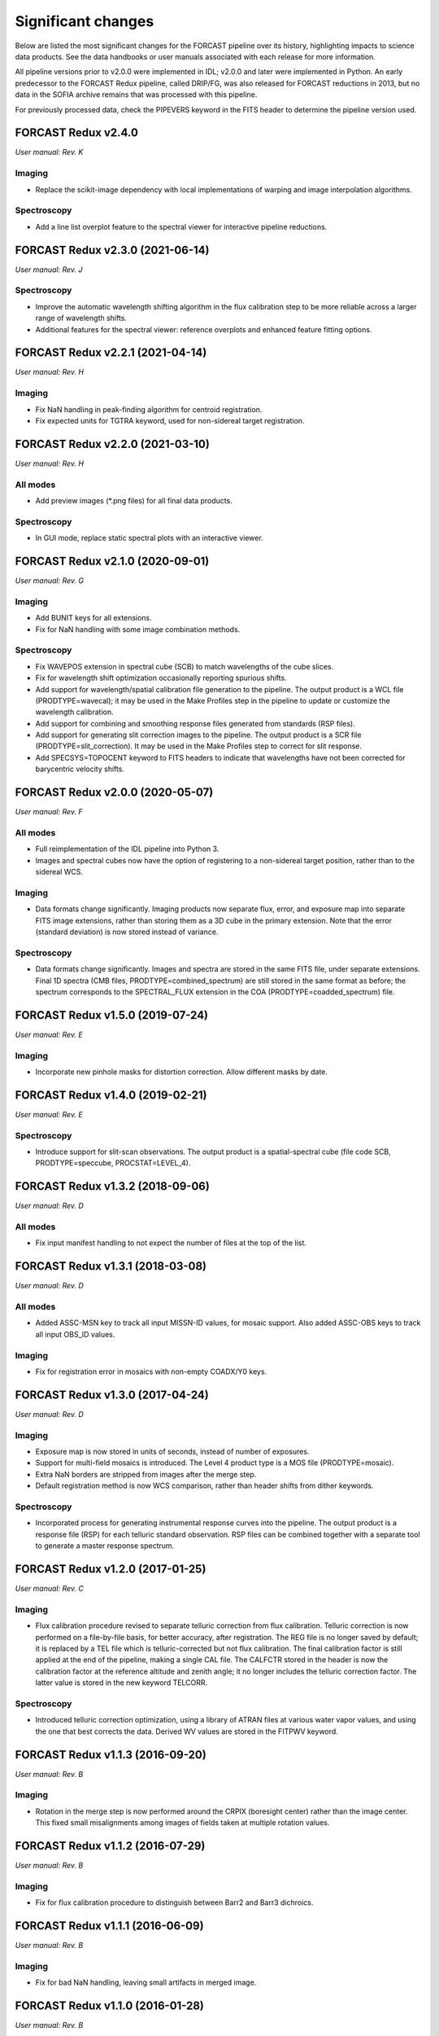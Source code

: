
Significant changes
-------------------
Below are listed the most significant changes for the FORCAST pipeline
over its history, highlighting impacts to science data products.
See the data handbooks or user manuals associated with each release
for more information.

All pipeline versions prior to v2.0.0 were implemented in IDL;
v2.0.0 and later were implemented in Python.  An early predecessor to the
FORCAST Redux pipeline, called DRIP/FG, was also released for FORCAST
reductions in 2013, but no data in the SOFIA archive remains that was
processed with this pipeline.

For previously processed data, check the PIPEVERS keyword in the
FITS header to determine the pipeline version used.


FORCAST Redux v2.4.0
~~~~~~~~~~~~~~~~~~~~
*User manual: Rev. K*

Imaging
^^^^^^^
- Replace the scikit-image dependency with local implementations of warping
  and image interpolation algorithms.

Spectroscopy
^^^^^^^^^^^^
- Add a line list overplot feature to the spectral viewer for interactive
  pipeline reductions.


FORCAST Redux v2.3.0 (2021-06-14)
~~~~~~~~~~~~~~~~~~~~~~~~~~~~~~~~~
*User manual: Rev. J*

Spectroscopy
^^^^^^^^^^^^
- Improve the automatic wavelength shifting algorithm in the flux
  calibration step to be more reliable across a larger range of
  wavelength shifts.
- Additional features for the spectral viewer: reference overplots
  and enhanced feature fitting options.


FORCAST Redux v2.2.1 (2021-04-14)
~~~~~~~~~~~~~~~~~~~~~~~~~~~~~~~~~
*User manual: Rev. H*

Imaging
^^^^^^^
- Fix NaN handling in peak-finding algorithm for centroid registration.
- Fix expected units for TGTRA keyword, used for non-sidereal target
  registration.


FORCAST Redux v2.2.0 (2021-03-10)
~~~~~~~~~~~~~~~~~~~~~~~~~~~~~~~~~
*User manual: Rev. H*

All modes
^^^^^^^^^
- Add preview images (\*.png files) for all final data products.

Spectroscopy
^^^^^^^^^^^^
- In GUI mode, replace static spectral plots with an interactive viewer.


FORCAST Redux v2.1.0 (2020-09-01)
~~~~~~~~~~~~~~~~~~~~~~~~~~~~~~~~~
*User manual: Rev. G*

Imaging
^^^^^^^
- Add BUNIT keys for all extensions.
- Fix for NaN handling with some image combination methods.

Spectroscopy
^^^^^^^^^^^^
- Fix WAVEPOS extension in spectral cube (SCB) to match wavelengths
  of the cube slices.
- Fix for wavelength shift optimization occasionally reporting spurious
  shifts.
- Add support for wavelength/spatial calibration file generation
  to the pipeline.  The output product is a WCL file (PRODTYPE=wavecal);
  it may be used in the Make Profiles step in the pipeline to update or
  customize the wavelength calibration.
- Add support for combining and smoothing response files generated
  from standards (RSP files).
- Add support for generating slit correction images to the pipeline.
  The output product is a SCR file (PRODTYPE=slit_correction). It
  may be used in the Make Profiles step to correct for slit response.
- Add SPECSYS=TOPOCENT keyword to FITS headers to indicate that wavelengths
  have not been corrected for barycentric velocity shifts.

FORCAST Redux v2.0.0 (2020-05-07)
~~~~~~~~~~~~~~~~~~~~~~~~~~~~~~~~~
*User manual: Rev. F*

All modes
^^^^^^^^^
- Full reimplementation of the IDL pipeline into Python 3.
- Images and spectral cubes now have the option of registering to
  a non-sidereal target position, rather than to the sidereal
  WCS.

Imaging
^^^^^^^
- Data formats change significantly.  Imaging products now separate
  flux, error, and exposure map into separate FITS image extensions,
  rather than storing them as a 3D cube in the primary extension.
  Note that the error (standard deviation) is now stored instead of
  variance.

Spectroscopy
^^^^^^^^^^^^
- Data formats change significantly.  Images and spectra are stored
  in the same FITS file, under separate extensions.  Final 1D spectra
  (CMB files, PRODTYPE=combined_spectrum) are still stored in the
  same format as before; the spectrum corresponds to the SPECTRAL_FLUX
  extension in the COA (PRODTYPE=coadded_spectrum) file.

FORCAST Redux v1.5.0 (2019-07-24)
~~~~~~~~~~~~~~~~~~~~~~~~~~~~~~~~~
*User manual: Rev. E*

Imaging
^^^^^^^
- Incorporate new pinhole masks for distortion correction. Allow
  different masks by date.

FORCAST Redux v1.4.0 (2019-02-21)
~~~~~~~~~~~~~~~~~~~~~~~~~~~~~~~~~
*User manual: Rev. E*

Spectroscopy
^^^^^^^^^^^^
- Introduce support for slit-scan observations.  The output product
  is a spatial-spectral cube (file code SCB, PRODTYPE=speccube,
  PROCSTAT=LEVEL_4).

FORCAST Redux v1.3.2 (2018-09-06)
~~~~~~~~~~~~~~~~~~~~~~~~~~~~~~~~~
*User manual: Rev. D*

All modes
^^^^^^^^^
- Fix input manifest handling to not expect the number of files at
  the top of the list.

FORCAST Redux v1.3.1 (2018-03-08)
~~~~~~~~~~~~~~~~~~~~~~~~~~~~~~~~~
*User manual: Rev. D*

All modes
^^^^^^^^^
- Added ASSC-MSN key to track all input MISSN-ID values, for mosaic
  support.  Also added ASSC-OBS keys to track all input OBS_ID values.

Imaging
^^^^^^^
- Fix for registration error in mosaics with non-empty COADX/Y0 keys.


FORCAST Redux v1.3.0 (2017-04-24)
~~~~~~~~~~~~~~~~~~~~~~~~~~~~~~~~~
*User manual: Rev. D*

Imaging
^^^^^^^
- Exposure map is now stored in units of seconds, instead of
  number of exposures.
- Support for multi-field mosaics is introduced. The Level 4 product
  type is a MOS file (PRODTYPE=mosaic).
- Extra NaN borders are stripped from images after the merge step.
- Default registration method is now WCS comparison, rather than
  header shifts from dither keywords.

Spectroscopy
^^^^^^^^^^^^
- Incorporated process for generating instrumental response curves
  into the pipeline.  The output product is a response file (RSP)
  for each telluric standard observation.  RSP files can be combined
  together with a separate tool to generate a master response spectrum.

FORCAST Redux v1.2.0 (2017-01-25)
~~~~~~~~~~~~~~~~~~~~~~~~~~~~~~~~~
*User manual: Rev. C*

Imaging
^^^^^^^
- Flux calibration procedure revised to separate telluric correction
  from flux calibration.  Telluric correction is now performed on a
  file-by-file basis, for better accuracy, after registration.  The
  REG file is no longer saved by default; it is replaced by a TEL file
  which is telluric-corrected but not flux calibration.  The final
  calibration factor is still applied at the end of the pipeline, making
  a single CAL file.  The CALFCTR stored in the header is now the
  calibration factor at the reference altitude and zenith angle; it no
  longer includes the telluric correction factor.  The latter value is
  stored in the new keyword TELCORR.

Spectroscopy
^^^^^^^^^^^^
- Introduced telluric correction optimization, using a library of
  ATRAN files at various water vapor values, and using the one that
  best corrects the data. Derived WV values are stored in the FITPWV
  keyword.

FORCAST Redux v1.1.3 (2016-09-20)
~~~~~~~~~~~~~~~~~~~~~~~~~~~~~~~~~
*User manual: Rev. B*

Imaging
^^^^^^^
- Rotation in the merge step is now performed around the CRPIX
  (boresight center) rather than the image center.  This fixed small
  misalignments among images of fields taken at multiple rotation values.

FORCAST Redux v1.1.2 (2016-07-29)
~~~~~~~~~~~~~~~~~~~~~~~~~~~~~~~~~
*User manual: Rev. B*

Imaging
^^^^^^^
- Fix for flux calibration procedure to distinguish between
  Barr2 and Barr3 dichroics.

FORCAST Redux v1.1.1 (2016-06-09)
~~~~~~~~~~~~~~~~~~~~~~~~~~~~~~~~~
*User manual: Rev. B*

Imaging
^^^^^^^
- Fix for bad NaN handling, leaving small artifacts in merged image.

FORCAST Redux v1.1.0 (2016-01-28)
~~~~~~~~~~~~~~~~~~~~~~~~~~~~~~~~~
*User manual: Rev. B*

Imaging
^^^^^^^
- Flux calibration factors are now applied to data arrays to
  convert them to physical units (Jy).  The calibrated data product
  has file code CAL (PRODTYPE=calibrated).  COA files are no longer
  designated Level 3, even if their headers contain calibration
  factors.
- Border-padding around valid imaging data now has NaN value instead
  of 0.

FORCAST Redux v1.0.8 (2015-10-06)
~~~~~~~~~~~~~~~~~~~~~~~~~~~~~~~~~
*User manual: Rev. A*

Spectroscopy
^^^^^^^^^^^^
- Bug fix for plot generation in headless mode.

FORCAST Redux v1.0.7 (2015-09-03)
~~~~~~~~~~~~~~~~~~~~~~~~~~~~~~~~~
*User manual: Rev. A*

All modes
^^^^^^^^^
- Handle DETCHAN keyword set to SW/LW instead of 0/1.

Imaging
^^^^^^^
- Apply average calibration factors to standards, instead of derived
  value from photometry

FORCAST Redux v1.0.6 (2015-06-26)
~~~~~~~~~~~~~~~~~~~~~~~~~~~~~~~~~
*User manual: Rev. A*

Imaging
^^^^^^^
- Fix for negative values in variance plane.
- Stop re-doing photometry for standards when applyin calibration factors.

FORCAST Redux v1.0.5 (2015-05-27)
~~~~~~~~~~~~~~~~~~~~~~~~~~~~~~~~~
*User manual: Rev. A*

All modes
^^^^^^^^^
- Introduced the TOTINT keyword, to track the total integration time,
  as it would be requested in SITE, for more direct comparison with
  proposals.

FORCAST Redux v1.0.4 (2015-05-14)
~~~~~~~~~~~~~~~~~~~~~~~~~~~~~~~~~
*User manual: Rev. A*

All modes
^^^^^^^^^
- Total nominal on-source exposure time now tracked in the EXPTIME keyword.
- Introduced the ASSC_AOR key to track all input AOR-IDs for each reduction.

Imaging
^^^^^^^
- Flux calibration is now integrated into the pipeline, rather than applied
  after the fact by a separate package.  Flux calibration factors are
  stored in keywords in the Level 3 data files; they are not directly
  applied to the data.
- Photometry is automatically performed on flux standard observations,
  with values stored in FITS keywords.

Spectroscopy
^^^^^^^^^^^^
- Introduced spatial correction maps for improved rectified images.
- Introduced slit response functions for detector response correction
  in the spatial direction.

FORCAST Redux v1.0.3 (2015-01-23)
~~~~~~~~~~~~~~~~~~~~~~~~~~~~~~~~~
*User manual: Rev. A*

All modes
^^^^^^^^^
- Nonlinearity correction modified for High/Low capacitance distinction.
- Output filename convention updated to include flight number.
- Introduced date-handling for calibration parameters.

Imaging
^^^^^^^
- Source positions for standards recorded and propagated in SRCPOSX/Y
  keywords.

Spectroscopy
^^^^^^^^^^^^
- Modifications to default spectral extraction parameters to support
  extended sources.
- Scale spectra before merging to account for slit loss.
- Introduced option to turn off subtraction of median level from spatial
  profiles, to support extended sources and short slits.
- Introduced telluric correction and flux calibration.
- ITOT and NEXP keywords introduced to track total integration time.

FORCAST Redux v1.0.2 (2014-07-08)
~~~~~~~~~~~~~~~~~~~~~~~~~~~~~~~~~
*User manual: Rev. A*

Spectroscopy
^^^^^^^^^^^^
- G2xG1 wavelength calibration update.

FORCAST Redux v1.0.1 (2014-06-17)
~~~~~~~~~~~~~~~~~~~~~~~~~~~~~~~~~
*User manual: Rev. A*

Imaging
^^^^^^^
- Flux calibration package (pipecal) integration and improvements.

Spectroscopy
^^^^^^^^^^^^
- Wavelength calibration updates.

FORCAST Redux v1.0.0 (2013-12-30)
~~~~~~~~~~~~~~~~~~~~~~~~~~~~~~~~~
*User manual: Rev. -*

All modes
^^^^^^^^^
- Integrated FORCAST imaging algorithms (DRIP) with Spextool spectral
  extraction algorithms, in a standard pipeline interface (Redux).
